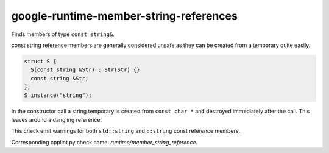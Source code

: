 .. title:: clang-tidy - google-runtime-member-string-references

google-runtime-member-string-references
=======================================

Finds members of type ``const string&``.

const string reference members are generally considered unsafe as they can be
created from a temporary quite easily.

.. code-block:: c++

  struct S {
    S(const string &Str) : Str(Str) {}
    const string &Str;
  };
  S instance("string");

In the constructor call a string temporary is created from ``const char *`` and
destroyed immediately after the call. This leaves around a dangling reference.

This check emit warnings for both ``std::string`` and ``::string`` const
reference members.

Corresponding cpplint.py check name: `runtime/member_string_reference`.
